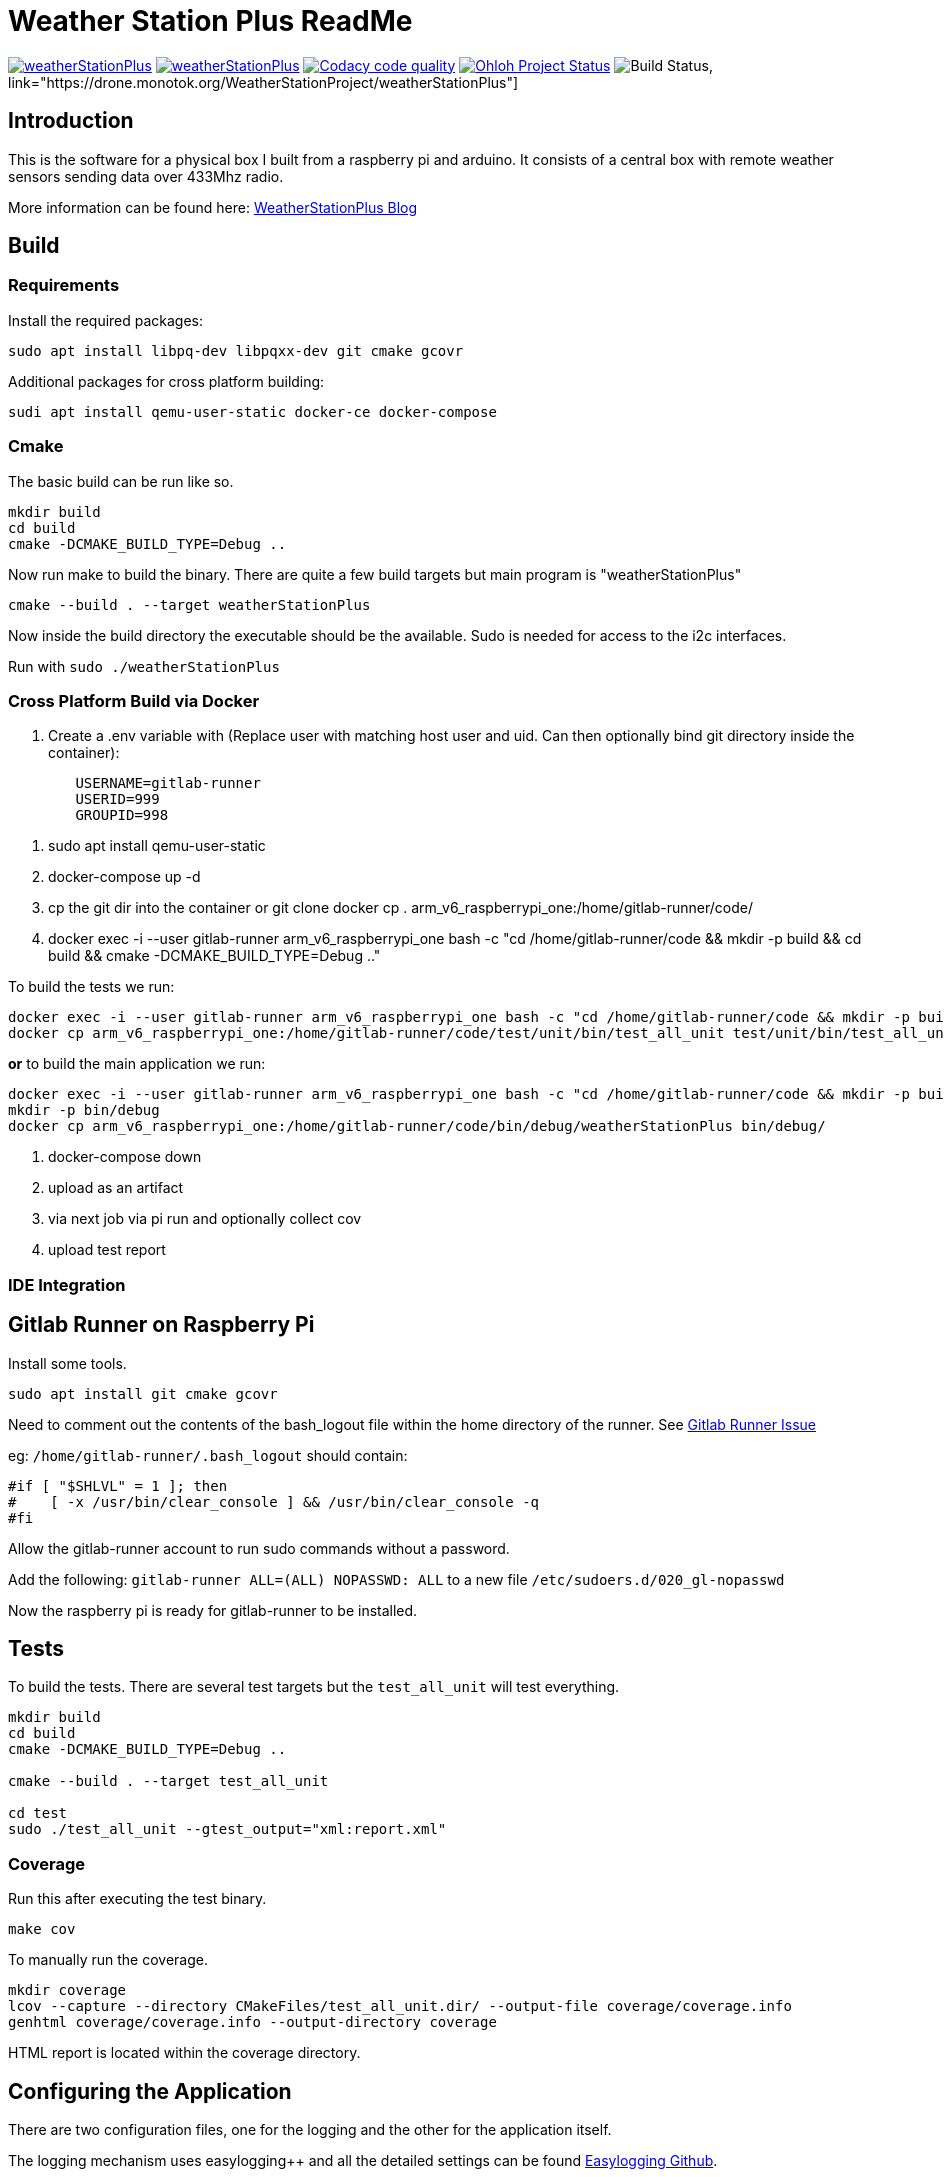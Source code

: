 = Weather Station Plus ReadMe

image:https://img.shields.io/lgtm/alerts/g/monotok/weatherStationPlus.svg?logo=lgtm&logoWidth=18[link="https://lgtm.com/projects/g/monotok/weatherStationPlus/alerts/"]
image:https://img.shields.io/lgtm/grade/cpp/g/monotok/weatherStationPlus.svg?logo=lgtm&logoWidth=18[link="https://lgtm.com/projects/g/monotok/weatherStationPlus/context:cpp"]
image:https://api.codacy.com/project/badge/Grade/09b38ccc2efc4c15a40d0c72987ac0b3["Codacy code quality", link="https://www.codacy.com/manual/monotok/weatherStationPlus?utm_source=github.com&utm_medium=referral&utm_content=monotok/weatherStationPlus&utm_campaign=Badge_Grade"]
image:https://www.openhub.net/p/weatherstationplus/widgets/project_thin_badge.gif["Ohloh Project Status", link="https://www.openhub.net/p/weatherStationPlus"]
image:https://drone.monotok.org/api/badges/WeatherStationProject/weatherStationPlus/status.svg["Build Status"], link="https://drone.monotok.org/WeatherStationProject/weatherStationPlus"]

== Introduction

This is the software for a physical box I built from a raspberry pi and arduino. It consists
of a central box with remote weather sensors sending data over 433Mhz radio.

More information can be found here: https://blog.monotok.org/weather-station-plus/[WeatherStationPlus Blog]

== Build

=== Requirements

Install the required packages:

`sudo apt install libpq-dev libpqxx-dev git cmake gcovr`

Additional packages for cross platform building:

`sudi apt install qemu-user-static docker-ce docker-compose`

=== Cmake

The basic build can be run like so.

----
mkdir build
cd build
cmake -DCMAKE_BUILD_TYPE=Debug ..
----

Now run make to build the binary. There are quite a few build targets but main program is "weatherStationPlus"

`cmake --build . --target weatherStationPlus`

Now inside the build directory the executable should be the available. Sudo is needed for access to the i2c interfaces.

Run with `sudo ./weatherStationPlus`

=== Cross Platform Build via Docker

. Create a .env variable with (Replace user with matching host user and uid. Can then optionally bind git directory inside the container):

----
	USERNAME=gitlab-runner
	USERID=999
	GROUPID=998
----

. sudo apt install qemu-user-static
. docker-compose up -d
. cp the git dir into the container or git clone
docker cp . arm_v6_raspberrypi_one:/home/gitlab-runner/code/
. docker exec -i --user gitlab-runner arm_v6_raspberrypi_one bash -c "cd /home/gitlab-runner/code && mkdir -p build && cd build && cmake -DCMAKE_BUILD_TYPE=Debug .."

To build the tests we run:

----
docker exec -i --user gitlab-runner arm_v6_raspberrypi_one bash -c "cd /home/gitlab-runner/code && mkdir -p build && cd build && cmake --build . --target test_all_unit"
docker cp arm_v6_raspberrypi_one:/home/gitlab-runner/code/test/unit/bin/test_all_unit test/unit/bin/test_all_unit
----

*or* to build the main application we run:

----
docker exec -i --user gitlab-runner arm_v6_raspberrypi_one bash -c "cd /home/gitlab-runner/code && mkdir -p build && cd build && cmake --build . --target weatherStationPlus"
mkdir -p bin/debug
docker cp arm_v6_raspberrypi_one:/home/gitlab-runner/code/bin/debug/weatherStationPlus bin/debug/
----

. docker-compose down
. upload as an artifact
. via next job via pi run and optionally collect cov
. upload test report

=== IDE Integration

== Gitlab Runner on Raspberry Pi

Install some tools.

`sudo apt install git cmake gcovr`

Need to comment out the contents of the bash_logout file within the home directory of the
runner. See https://gitlab.com/gitlab-org/gitlab-runner/-/issues/1379[Gitlab Runner Issue]

eg: `/home/gitlab-runner/.bash_logout` should contain:

[source,bash]
----
#if [ "$SHLVL" = 1 ]; then
#    [ -x /usr/bin/clear_console ] && /usr/bin/clear_console -q
#fi
----

Allow the gitlab-runner account to run sudo commands without a password.

Add the following: `gitlab-runner ALL=(ALL) NOPASSWD: ALL` to a new file `/etc/sudoers.d/020_gl-nopasswd`

Now the raspberry pi is ready for gitlab-runner to be installed.

== Tests

To build the tests. There are several test targets but the `test_all_unit` will test everything.

----
mkdir build
cd build
cmake -DCMAKE_BUILD_TYPE=Debug ..

cmake --build . --target test_all_unit

cd test
sudo ./test_all_unit --gtest_output="xml:report.xml"
----

=== Coverage

Run this after executing the test binary.

`make cov`

To manually run the coverage.

----
mkdir coverage
lcov --capture --directory CMakeFiles/test_all_unit.dir/ --output-file coverage/coverage.info
genhtml coverage/coverage.info --output-directory coverage
----

HTML report is located within the coverage directory.

== Configuring the Application

There are two configuration files, one for the logging and the other for the application itself.

The logging mechanism uses easylogging++ and all the detailed settings can be found https://github.com/amrayn/easyloggingpp[Easylogging Github].

The application settings should be placed in the `conf` directory, if running this as a binary then it should be placed inside a `conf` directory one level up. For example:

....
/opt/wsp/bin/weatherStationPlus
/opt/wsp/conf/settings.conf
....

Example Setting File:

....
version = 1.0;

sensors =
{
    s1 = {
        id = 1;
        name = "Shed";
    };
    s2 = {
        id = 2;
        name = "Backbed";
    };
    s3 = {
        id = 3;
        name = "Garage";
    };
}

database =
{
    host = "ip address or localhost";
    port = 5432;
    database = "weather";
    user = "test_user";
    password = "test_pass";
};

gpio =
{
    gpio1 = "17";
    gpio2 = "27";
    gpio3 = "22";
    gpio4 = "18";
    gpio5 = "12";
};

i2c =
{
    busno = 3;
    atmega = 4;
    lcd = 63;
};

logging =
{
    configFile = "conf/logging.conf";
};
....

== PostgreSQL / Timescale DB

So if you want to save the data into a database then the application currently supports postgresSQL.
TimescaleDB is an addon for postgresSQL that makes it very good for storing time series data, eg data from an IOT sensor.

=== Quick Install Guide (PostgreSQL & TimescaleDB)

==== Install

This can be a remote database or a local one. A remote database is probably best as it reduces writes to the sd card of the pi.
Assuming you are install this on a remote Ubuntu 18.04 server.

. Install postgres from the Ubuntu repo.
.. `sudo apt install postgresql`
. Add timescaledb repo and install
.. `sudo add-apt-repository ppa:timescale/timescaledb-ppa`
.. `sudo apt-get update`
.. `sudo apt install timescaledb-postgresql-10`
.. `sudo timescaledb-tune` (Optional, read the official documentation on tuning [Tuning](https://docs.timescale.com/latest/getting-started/configuring))

==== Configuring the DB

. Login to the DB user `sudo su - postgres`
. Now enter the command line utility `psql`
. Create the weather station user `create role weather login password 'password goes here';`
. Create the database `create database weather with owner = 'weather';`
. Quit the utility `\q`
. Test logging in with the new user `psql -h localhost -d weather -U weather`

==== Configure Remote Access

We want to allow the remote user and others access to the database over the network.

Edit `sudo vim /etc/postgresql/10/main/pg_hba.conf`

Now add this towards the top of the file. Replace the network range with your LAN.

`host  all  all 192.168.1.0/24 md5`

Now edit the postgresql.conf file. `sudo vim /etc/postgresql/10/main/postgresql.conf`

Change the listen address `listen_addresses = '*' `

==== Restart service

Restart the service `sudo service postgresql restart` to apply the changes.

==== Enable timescaledb extension on the new database

This must be done via the postgres account.

`sudo -u postgres psql`

`\c weather`

`create extension if not exists timescaledb cascade;`

This should show.

[source]
----
WARNING:
WELCOME TO
 _____ _                               _     ____________
|_   _(_)                             | |    |  _  \ ___ \
  | |  _ _ __ ___   ___  ___  ___ __ _| | ___| | | | |_/ /
  | | | |  _ ` _ \ / _ \/ __|/ __/ _` | |/ _ \ | | | ___ \
  | | | | | | | | |  __/\__ \ (_| (_| | |  __/ |/ /| |_/ /
  |_| |_|_| |_| |_|\___||___/\___\__,_|_|\___|___/ \____/
               Running version 1.5.1
For more information on TimescaleDB, please visit the following links:

 1. Getting started: https://docs.timescale.com/getting-started
 2. API reference documentation: https://docs.timescale.com/api
 3. How TimescaleDB is designed: https://docs.timescale.com/introduction/architecture

Note: TimescaleDB collects anonymous reports to better understand and assist our users.
For more information and how to disable, please see our docs https://docs.timescaledb.com/using-timescaledb/telemetry.

CREATE EXTENSION

----

=== Create the DB Schema

[source,sql]
----
create schema sensors;
create table sensors.data
(
    sensorid    text                     not null,
    time        timestamp with time zone not null,
    temperature double precision default 0,
    humidity    double precision default 0,
    battery     integer
);

SELECT create_hypertable('sensors.data', 'time');

create index data_sensorid_time_idx
    on sensors.data (sensorid asc, time desc);

create index data_temp_index
    on sensors.data (time desc, temperature asc)
    where (temperature IS NOT NULL);

create index data_hum_index
    on sensors.data (time desc, humidity asc)
    where (humidity IS NOT NULL);

----

=== Graphana

There exists a plugin for grafana to read postgreSQL.

Below is an example screenshot of my grafana instance.

image::grafana_example.png[]
